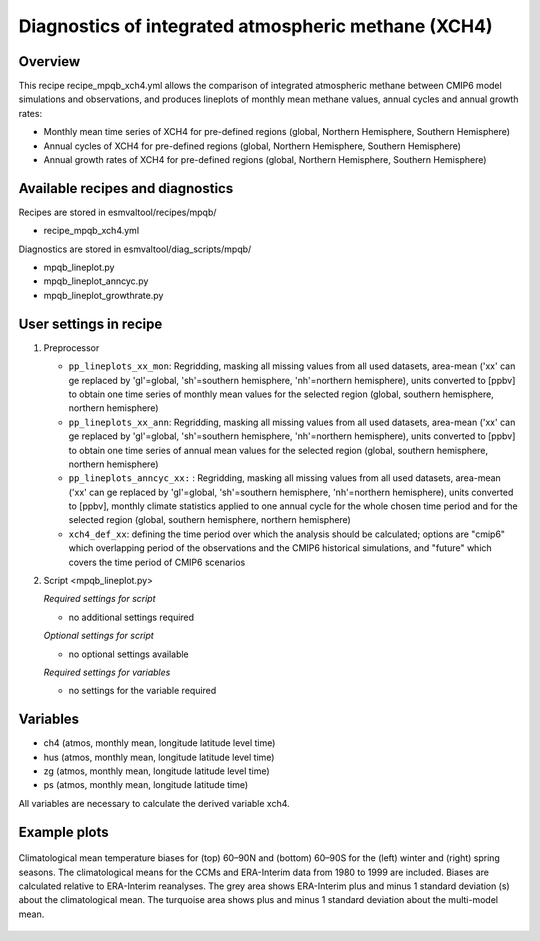 .. _recipe_mpqb_xch4:

Diagnostics of integrated atmospheric methane (XCH4)
====================================================

Overview
--------

This recipe recipe_mpqb_xch4.yml allows the comparison of integrated atmospheric methane
between CMIP6 model simulations and observations, and produces lineplots of monthly mean
methane values, annual cycles and annual growth rates:

* Monthly mean time series of XCH4 for pre-defined regions (global, Northern Hemisphere, Southern Hemisphere)
* Annual cycles of XCH4 for pre-defined regions (global, Northern Hemisphere, Southern Hemisphere)
* Annual growth rates of XCH4 for pre-defined regions (global, Northern Hemisphere, Southern Hemisphere)

Available recipes and diagnostics
---------------------------------

Recipes are stored in esmvaltool/recipes/mpqb/

* recipe_mpqb_xch4.yml

Diagnostics are stored in esmvaltool/diag_scripts/mpqb/

* mpqb_lineplot.py
* mpqb_lineplot_anncyc.py
* mpqb_lineplot_growthrate.py

User settings in recipe
-----------------------
#. Preprocessor

   * ``pp_lineplots_xx_mon``: Regridding, masking all missing values from all used datasets, area-mean ('xx' can ge replaced by 'gl'=global, 'sh'=southern hemisphere, 'nh'=northern hemisphere), units converted to [ppbv] to obtain one time series of monthly mean values for the selected region (global, southern hemisphere, northern hemisphere)
   * ``pp_lineplots_xx_ann``: Regridding, masking all missing values from all used datasets, area-mean ('xx' can ge replaced by 'gl'=global, 'sh'=southern hemisphere, 'nh'=northern hemisphere), units converted to [ppbv] to obtain one time series of annual mean values for the selected region (global, southern hemisphere, northern hemisphere)   
   * ``pp_lineplots_anncyc_xx:`` : Regridding, masking all missing values from all used datasets, area-mean ('xx' can ge replaced by 'gl'=global, 'sh'=southern hemisphere, 'nh'=northern hemisphere), units converted to [ppbv], monthly climate statistics applied to one annual cycle for the whole chosen time period and for the selected region (global, southern hemisphere, northern hemisphere)
   * ``xch4_def_xx``: defining the time period over which the analysis should be calculated; options are "cmip6" which overlapping period of the observations and the CMIP6 historical simulations, and "future" which covers the time period of CMIP6 scenarios

#. Script <mpqb_lineplot.py>

   *Required settings for script*

   * no additional settings required


   *Optional settings for script*
   
   * no optional settings available

   *Required settings for variables*
   
   * no settings for the variable required



Variables
---------

* ch4 (atmos, monthly mean, longitude latitude level time)
* hus (atmos, monthly mean, longitude latitude level time)
* zg (atmos, monthly mean, longitude latitude level time)
* ps (atmos, monthly mean, longitude latitude time)

All variables are necessary to calculate the derived variable xch4.


Example plots
-------------

.. _fig_eyring06jgr_01:
.. figure::  /recipes/figures/eyring06jgr/fig_diagn01.png
   :align:   center

   Climatological mean temperature biases for (top) 60–90N and (bottom) 60–90S for the (left) winter and (right) spring seasons. The climatological means for the CCMs and ERA-Interim data from 1980 to 1999 are included. Biases are calculated relative to ERA-Interim reanalyses. The grey area shows ERA-Interim plus and minus 1 standard deviation (s) about the climatological mean. The turquoise area shows plus and minus 1 standard deviation about the multi-model mean.
